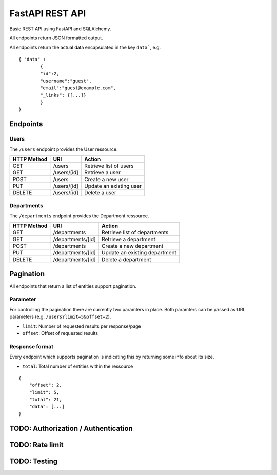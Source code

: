 ################
FastAPI REST API
################

Basic REST API using FastAPI and SQLAlchemy.

All endpoints return JSON formatted output.

All endpoints return the actual data encapsulated in the key ``data```, e.g.

::

	{ "data" :
		{
		"id":2,
		"username":"guest",
		"email":"guest@example.com",
		"_links": {[...]}
		}
	} 



*********
Endpoints
*********

Users
=====

The ``/users`` endpoint provides the User ressource.

=========== =========== =======================
HTTP Method URI               Action
=========== =========== =======================
GET         /users      Retrieve list of users
GET         /users/[id] Retrieve a user
POST        /users      Create a new user
PUT         /users/[id] Update an existing user
DELETE      /users/[id] Delete a user
=========== =========== =======================



Departments
===========

The ``/departments`` endpoint provides the Department ressource.

=========== ================= =============================
HTTP Method URI                     Action
=========== ================= =============================
GET         /departments      Retrieve list of departments
GET         /departments/[id] Retrieve a department
POST        /departments      Create a new department
PUT         /departments/[id] Update an existing department
DELETE      /departments/[id] Delete a department
=========== ================= =============================



**********
Pagination
**********

All endpoints that return a list of entities support pagination.

Parameter
=========

For controlling the pagination there are currently two paramters in place.
Both paramters can be passed as URL parameters (e.g. ``/users?limit=5&offset=2``).

* ``limit``: Number of requested results per response/page
* ``offset``: Offset of requested results



Response format
===============

Every endpoint which supports pagination is indicating this by returning some info about its size.

* ``total``: Total number of entities within the ressource

::

	{
	    "offset": 2,
	    "limit": 5,
	    "total": 21,
	    "data": [...]
	}




************************************
TODO: Authorization / Authentication
************************************



****************
TODO: Rate limit
****************


*************
TODO: Testing
*************

